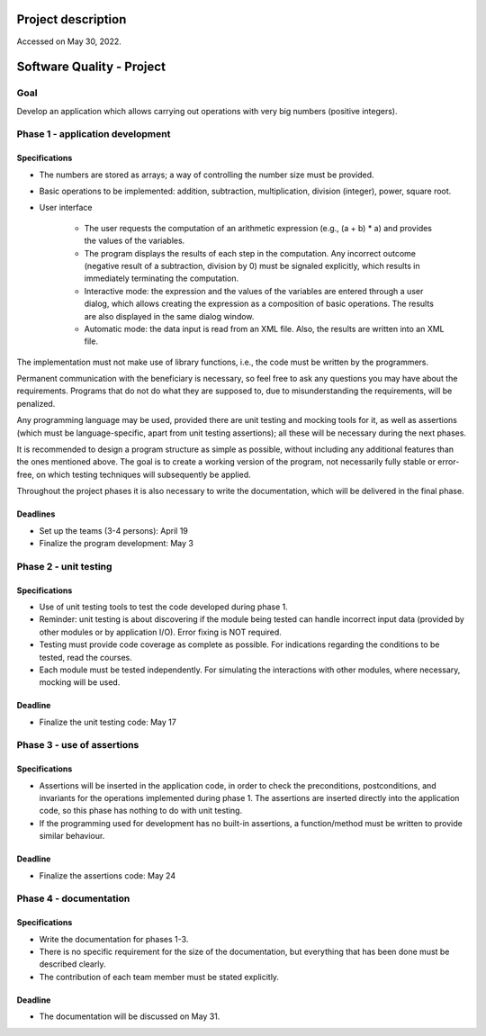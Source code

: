 Project description
===================
Accessed on May 30, 2022.

Software Quality - Project
==========================
Goal
----

Develop an application which allows carrying out operations with very big numbers (positive integers).

Phase 1 - application development
---------------------------------

Specifications
**************

* The numbers are stored as arrays; a way of controlling the number size must be provided.
* Basic operations to be implemented: addition, subtraction, multiplication, division (integer), power, square root.
* User interface

    * The user requests the computation of an arithmetic expression (e.g., (a + b) * a) and provides the values of the variables.
    * The program displays the results of each step in the computation. Any incorrect outcome (negative result of a subtraction, division by 0) must be signaled explicitly, which results in immediately terminating the computation.
    * Interactive mode: the expression and the values of the variables are entered through a user dialog, which allows creating the expression as a composition of basic operations. The results are also displayed in the same dialog window.
    * Automatic mode: the data input is read from an XML file. Also, the results are written into an XML file.
  
The implementation must not make use of library functions, i.e., the code must be written by the programmers.

Permanent communication with the beneficiary is necessary, so feel free to ask any questions you may have about the requirements. Programs that do not do what they are supposed to, due to misunderstanding the requirements, will be penalized.

Any programming language may be used, provided there are unit testing and mocking tools for it, as well as assertions (which must be language-specific, apart from unit testing assertions); all these will be necessary during the next phases.

It is recommended to design a program structure as simple as possible, without including any additional features than the ones mentioned above. The goal is to create a working version of the program, not necessarily fully stable or error-free, on which testing techniques will subsequently be applied.

Throughout the project phases it is also necessary to write the documentation, which will be delivered in the final phase.

Deadlines
*********

* Set up the teams (3-4 persons): April 19
* Finalize the program development: May 3

Phase 2 - unit testing
----------------------

Specifications
**************

* Use of unit testing tools to test the code developed during phase 1.
* Reminder: unit testing is about discovering if the module being tested can handle incorrect input data (provided by other modules or by application I/O). Error fixing is NOT required.
* Testing must provide code coverage as complete as possible. For indications regarding the conditions to be tested, read the courses.
* Each module must be tested independently. For simulating the interactions with other modules, where necessary, mocking will be used.
  
Deadline
********

* Finalize the unit testing code: May 17

Phase 3 - use of assertions
---------------------------

Specifications
**************

* Assertions will be inserted in the application code, in order to check the preconditions, postconditions, and invariants for the operations implemented during phase 1. The assertions are inserted directly into the application code, so this phase has nothing to do with unit testing.
* If the programming used for development has no built-in assertions, a function/method must be written to provide similar behaviour.
  
Deadline
********

* Finalize the assertions code: May 24

Phase 4 - documentation
-----------------------

Specifications
**************

* Write the documentation for phases 1-3.
* There is no specific requirement for the size of the documentation, but everything that has been done must be described clearly.
* The contribution of each team member must be stated explicitly.
  
Deadline
********

* The documentation will be discussed on May 31.